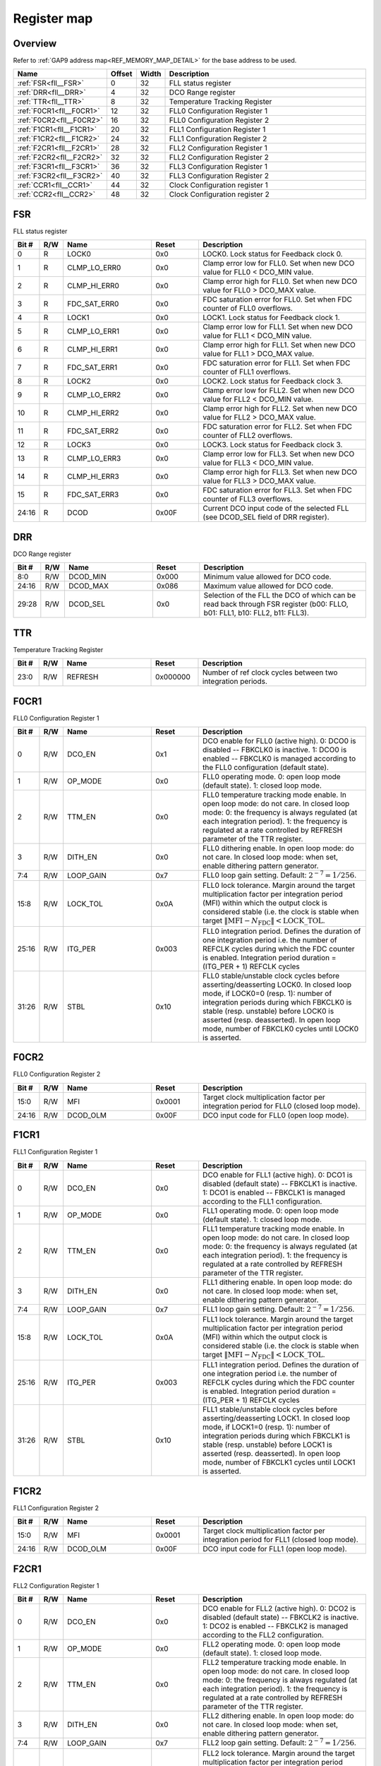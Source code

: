 .. 
   Input file: fe/ips/fll_new/README.md

Register map
^^^^^^^^^^^^


Overview
""""""""


Refer to :ref:`GAP9 address map<REF_MEMORY_MAP_DETAIL>` for the base address to be used.

.. table:: 
    :align: center
    :widths: 40 12 12 90

    +------------------------+------+-----+------------------------------+
    |          Name          |Offset|Width|         Description          |
    +========================+======+=====+==============================+
    |:ref:`FSR<fll__FSR>`    |     0|   32|FLL status register           |
    +------------------------+------+-----+------------------------------+
    |:ref:`DRR<fll__DRR>`    |     4|   32|DCO Range register            |
    +------------------------+------+-----+------------------------------+
    |:ref:`TTR<fll__TTR>`    |     8|   32|Temperature Tracking Register |
    +------------------------+------+-----+------------------------------+
    |:ref:`F0CR1<fll__F0CR1>`|    12|   32|FLL0 Configuration Register 1 |
    +------------------------+------+-----+------------------------------+
    |:ref:`F0CR2<fll__F0CR2>`|    16|   32|FLL0 Configuration Register 2 |
    +------------------------+------+-----+------------------------------+
    |:ref:`F1CR1<fll__F1CR1>`|    20|   32|FLL1 Configuration Register 1 |
    +------------------------+------+-----+------------------------------+
    |:ref:`F1CR2<fll__F1CR2>`|    24|   32|FLL1 Configuration Register 2 |
    +------------------------+------+-----+------------------------------+
    |:ref:`F2CR1<fll__F2CR1>`|    28|   32|FLL2 Configuration Register 1 |
    +------------------------+------+-----+------------------------------+
    |:ref:`F2CR2<fll__F2CR2>`|    32|   32|FLL2 Configuration Register 2 |
    +------------------------+------+-----+------------------------------+
    |:ref:`F3CR1<fll__F3CR1>`|    36|   32|FLL3 Configuration Register 1 |
    +------------------------+------+-----+------------------------------+
    |:ref:`F3CR2<fll__F3CR2>`|    40|   32|FLL3 Configuration Register 2 |
    +------------------------+------+-----+------------------------------+
    |:ref:`CCR1<fll__CCR1>`  |    44|   32|Clock Configuration register 1|
    +------------------------+------+-----+------------------------------+
    |:ref:`CCR2<fll__CCR2>`  |    48|   32|Clock Configuration register 2|
    +------------------------+------+-----+------------------------------+

.. _fll__FSR:

FSR
"""

FLL status register

.. table:: 
    :align: center
    :widths: 13 12 45 24 85

    +-----+---+------------+-----+--------------------------------------------------------------------------------+
    |Bit #|R/W|    Name    |Reset|                                  Description                                   |
    +=====+===+============+=====+================================================================================+
    |    0|R  |LOCK0       |0x0  |LOCK0. Lock status for Feedback clock 0.                                        |
    +-----+---+------------+-----+--------------------------------------------------------------------------------+
    |    1|R  |CLMP_LO_ERR0|0x0  |Clamp error low for FLL0. Set when new DCO value for FLL0 < DCO_MIN value.      |
    +-----+---+------------+-----+--------------------------------------------------------------------------------+
    |    2|R  |CLMP_HI_ERR0|0x0  |Clamp error high for FLL0. Set when new DCO value for FLL0 > DCO_MAX value.     |
    +-----+---+------------+-----+--------------------------------------------------------------------------------+
    |    3|R  |FDC_SAT_ERR0|0x0  |FDC saturation error for FLL0. Set when FDC counter of FLL0 overflows.          |
    +-----+---+------------+-----+--------------------------------------------------------------------------------+
    |    4|R  |LOCK1       |0x0  |LOCK1. Lock status for Feedback clock 1.                                        |
    +-----+---+------------+-----+--------------------------------------------------------------------------------+
    |    5|R  |CLMP_LO_ERR1|0x0  |Clamp error low for FLL1. Set when new DCO value for FLL1 < DCO_MIN value.      |
    +-----+---+------------+-----+--------------------------------------------------------------------------------+
    |    6|R  |CLMP_HI_ERR1|0x0  |Clamp error high for FLL1. Set when new DCO value for FLL1 > DCO_MAX value.     |
    +-----+---+------------+-----+--------------------------------------------------------------------------------+
    |    7|R  |FDC_SAT_ERR1|0x0  |FDC saturation error for FLL1. Set when FDC counter of FLL1 overflows.          |
    +-----+---+------------+-----+--------------------------------------------------------------------------------+
    |    8|R  |LOCK2       |0x0  |LOCK2. Lock status for Feedback clock 3.                                        |
    +-----+---+------------+-----+--------------------------------------------------------------------------------+
    |    9|R  |CLMP_LO_ERR2|0x0  |Clamp error low for FLL2. Set when new DCO value for FLL2 < DCO_MIN value.      |
    +-----+---+------------+-----+--------------------------------------------------------------------------------+
    |   10|R  |CLMP_HI_ERR2|0x0  |Clamp error high for FLL2. Set when new DCO value for FLL2 > DCO_MAX value.     |
    +-----+---+------------+-----+--------------------------------------------------------------------------------+
    |   11|R  |FDC_SAT_ERR2|0x0  |FDC saturation error for FLL2. Set when FDC counter of FLL2 overflows.          |
    +-----+---+------------+-----+--------------------------------------------------------------------------------+
    |   12|R  |LOCK3       |0x0  |LOCK3. Lock status for Feedback clock 3.                                        |
    +-----+---+------------+-----+--------------------------------------------------------------------------------+
    |   13|R  |CLMP_LO_ERR3|0x0  |Clamp error low for FLL3. Set when new DCO value for FLL3 < DCO_MIN value.      |
    +-----+---+------------+-----+--------------------------------------------------------------------------------+
    |   14|R  |CLMP_HI_ERR3|0x0  |Clamp error high for FLL3. Set when new DCO value for FLL3 > DCO_MAX value.     |
    +-----+---+------------+-----+--------------------------------------------------------------------------------+
    |   15|R  |FDC_SAT_ERR3|0x0  |FDC saturation error for FLL3. Set when FDC counter of FLL3 overflows.          |
    +-----+---+------------+-----+--------------------------------------------------------------------------------+
    |24:16|R  |DCOD        |0x00F|Current DCO input code of the selected FLL (see DCOD_SEL field of DRR register).|
    +-----+---+------------+-----+--------------------------------------------------------------------------------+

.. _fll__DRR:

DRR
"""

DCO Range register

.. table:: 
    :align: center
    :widths: 13 12 45 24 85

    +-----+---+--------+-----+-------------------------------------------------------------------------------------------------------------------------+
    |Bit #|R/W|  Name  |Reset|                                                       Description                                                       |
    +=====+===+========+=====+=========================================================================================================================+
    |8:0  |R/W|DCOD_MIN|0x000|Minimum value allowed for DCO code.                                                                                      |
    +-----+---+--------+-----+-------------------------------------------------------------------------------------------------------------------------+
    |24:16|R/W|DCOD_MAX|0x086|Maximum value allowed for DCO code.                                                                                      |
    +-----+---+--------+-----+-------------------------------------------------------------------------------------------------------------------------+
    |29:28|R/W|DCOD_SEL|0x0  |Selection of the FLL the DCO of which can be read back through FSR register (b00: FLLO, b01: FLL1, b10: FLL2, b11: FLL3).|
    +-----+---+--------+-----+-------------------------------------------------------------------------------------------------------------------------+

.. _fll__TTR:

TTR
"""

Temperature Tracking Register

.. table:: 
    :align: center
    :widths: 13 12 45 24 85

    +-----+---+-------+--------+-----------------------------------------------------------+
    |Bit #|R/W| Name  | Reset  |                        Description                        |
    +=====+===+=======+========+===========================================================+
    |23:0 |R/W|REFRESH|0x000000|Number of ref clock cycles between two integration periods.|
    +-----+---+-------+--------+-----------------------------------------------------------+

.. _fll__F0CR1:

F0CR1
"""""

FLL0 Configuration Register 1

.. table:: 
    :align: center
    :widths: 13 12 45 24 85

    +-----+---+---------+-----+----------------------------------------------------------------------------------------------------------------------------------------------------------------------------------------------------------------------------------------------------------------------------------------------------------------+
    |Bit #|R/W|  Name   |Reset|                                                                                                                                                  Description                                                                                                                                                   |
    +=====+===+=========+=====+================================================================================================================================================================================================================================================================================================================+
    |    0|R/W|DCO_EN   |0x1  |DCO enable for FLL0 (active high). 0: DCO0 is disabled -- FBKCLK0 is inactive. 1: DCO0 is enabled -- FBKCLK0 is managed according to the FLL0 configuration (default state).                                                                                                                                    |
    +-----+---+---------+-----+----------------------------------------------------------------------------------------------------------------------------------------------------------------------------------------------------------------------------------------------------------------------------------------------------------------+
    |    1|R/W|OP_MODE  |0x0  |FLL0 operating mode. 0: open loop mode (default state). 1: closed loop mode.                                                                                                                                                                                                                                    |
    +-----+---+---------+-----+----------------------------------------------------------------------------------------------------------------------------------------------------------------------------------------------------------------------------------------------------------------------------------------------------------------+
    |    2|R/W|TTM_EN   |0x0  |FLL0 temperature tracking mode enable. In open loop mode: do not care. In closed loop mode: 0: the frequency is always regulated (at each integration period). 1: the frequency is regulated at a rate controlled by REFRESH parameter of the TTR register.                                                     |
    +-----+---+---------+-----+----------------------------------------------------------------------------------------------------------------------------------------------------------------------------------------------------------------------------------------------------------------------------------------------------------------+
    |    3|R/W|DITH_EN  |0x0  |FLL0 dithering enable. In open loop mode: do not care. In closed loop mode: when set, enable dithering pattern generator.                                                                                                                                                                                       |
    +-----+---+---------+-----+----------------------------------------------------------------------------------------------------------------------------------------------------------------------------------------------------------------------------------------------------------------------------------------------------------------+
    |7:4  |R/W|LOOP_GAIN|0x7  |FLL0 loop gain setting. Default: :math:`2^{-7} = 1/256`.                                                                                                                                                                                                                                                        |
    +-----+---+---------+-----+----------------------------------------------------------------------------------------------------------------------------------------------------------------------------------------------------------------------------------------------------------------------------------------------------------------+
    |15:8 |R/W|LOCK_TOL |0x0A |FLL0 lock tolerance. Margin around the target multiplication factor per integration period (MFI) within which the output clock is considered stable (i.e. the clock is stable when target :math:`\|\mathrm{MFI} - N_\mathrm{FDC}\| < \mathrm{LOCK\_TOL}`.                                                       |
    +-----+---+---------+-----+----------------------------------------------------------------------------------------------------------------------------------------------------------------------------------------------------------------------------------------------------------------------------------------------------------------+
    |25:16|R/W|ITG_PER  |0x003|FLL0 integration period. Defines the duration of one integration period i.e. the number of REFCLK cycles during which the FDC counter is enabled. Integration period duration = (ITG_PER + 1) REFCLK cycles                                                                                                     |
    +-----+---+---------+-----+----------------------------------------------------------------------------------------------------------------------------------------------------------------------------------------------------------------------------------------------------------------------------------------------------------------+
    |31:26|R/W|STBL     |0x10 |FLL0 stable/unstable clock cycles before asserting/deasserting LOCK0. In closed loop mode, if LOCK0=0 (resp. 1): number of integration periods during which FBKCLK0 is stable (resp. unstable) before LOCK0 is asserted (resp. deasserted). In open loop mode, number of FBKCLK0 cycles until LOCK0 is asserted.|
    +-----+---+---------+-----+----------------------------------------------------------------------------------------------------------------------------------------------------------------------------------------------------------------------------------------------------------------------------------------------------------------+

.. _fll__F0CR2:

F0CR2
"""""

FLL0 Configuration Register 2

.. table:: 
    :align: center
    :widths: 13 12 45 24 85

    +-----+---+--------+------+--------------------------------------------------------------------------------------+
    |Bit #|R/W|  Name  |Reset |                                     Description                                      |
    +=====+===+========+======+======================================================================================+
    |15:0 |R/W|MFI     |0x0001|Target clock multiplication factor per integration period for FLL0 (closed loop mode).|
    +-----+---+--------+------+--------------------------------------------------------------------------------------+
    |24:16|R/W|DCOD_OLM|0x00F |DCO input code for FLL0 (open loop mode).                                             |
    +-----+---+--------+------+--------------------------------------------------------------------------------------+

.. _fll__F1CR1:

F1CR1
"""""

FLL1 Configuration Register 1

.. table:: 
    :align: center
    :widths: 13 12 45 24 85

    +-----+---+---------+-----+----------------------------------------------------------------------------------------------------------------------------------------------------------------------------------------------------------------------------------------------------------------------------------------------------------------+
    |Bit #|R/W|  Name   |Reset|                                                                                                                                                  Description                                                                                                                                                   |
    +=====+===+=========+=====+================================================================================================================================================================================================================================================================================================================+
    |    0|R/W|DCO_EN   |0x0  |DCO enable for FLL1 (active high). 0: DCO1 is disabled (default state) -- FBKCLK1 is inactive. 1: DCO1 is enabled -- FBKCLK1 is managed according to the FLL1 configuration.                                                                                                                                    |
    +-----+---+---------+-----+----------------------------------------------------------------------------------------------------------------------------------------------------------------------------------------------------------------------------------------------------------------------------------------------------------------+
    |    1|R/W|OP_MODE  |0x0  |FLL1 operating mode. 0: open loop mode (default state). 1: closed loop mode.                                                                                                                                                                                                                                    |
    +-----+---+---------+-----+----------------------------------------------------------------------------------------------------------------------------------------------------------------------------------------------------------------------------------------------------------------------------------------------------------------+
    |    2|R/W|TTM_EN   |0x0  |FLL1 temperature tracking mode enable. In open loop mode: do not care. In closed loop mode: 0: the frequency is always regulated (at each integration period). 1: the frequency is regulated at a rate controlled by REFRESH parameter of the TTR register.                                                     |
    +-----+---+---------+-----+----------------------------------------------------------------------------------------------------------------------------------------------------------------------------------------------------------------------------------------------------------------------------------------------------------------+
    |    3|R/W|DITH_EN  |0x0  |FLL1 dithering enable. In open loop mode: do not care. In closed loop mode: when set, enable dithering pattern generator.                                                                                                                                                                                       |
    +-----+---+---------+-----+----------------------------------------------------------------------------------------------------------------------------------------------------------------------------------------------------------------------------------------------------------------------------------------------------------------+
    |7:4  |R/W|LOOP_GAIN|0x7  |FLL1 loop gain setting. Default: :math:`2^{-7} = 1/256`.                                                                                                                                                                                                                                                        |
    +-----+---+---------+-----+----------------------------------------------------------------------------------------------------------------------------------------------------------------------------------------------------------------------------------------------------------------------------------------------------------------+
    |15:8 |R/W|LOCK_TOL |0x0A |FLL1 lock tolerance. Margin around the target multiplication factor per integration period (MFI) within which the output clock is considered stable (i.e. the clock is stable when target :math:`\|\mathrm{MFI} - N_\mathrm{FDC}\| < \mathrm{LOCK\_TOL}`.                                                       |
    +-----+---+---------+-----+----------------------------------------------------------------------------------------------------------------------------------------------------------------------------------------------------------------------------------------------------------------------------------------------------------------+
    |25:16|R/W|ITG_PER  |0x003|FLL1 integration period. Defines the duration of one integration period i.e. the number of REFCLK cycles during which the FDC counter is enabled. Integration period duration = (ITG_PER + 1) REFCLK cycles                                                                                                     |
    +-----+---+---------+-----+----------------------------------------------------------------------------------------------------------------------------------------------------------------------------------------------------------------------------------------------------------------------------------------------------------------+
    |31:26|R/W|STBL     |0x10 |FLL1 stable/unstable clock cycles before asserting/deasserting LOCK1. In closed loop mode, if LOCK1=0 (resp. 1): number of integration periods during which FBKCLK1 is stable (resp. unstable) before LOCK1 is asserted (resp. deasserted). In open loop mode, number of FBKCLK1 cycles until LOCK1 is asserted.|
    +-----+---+---------+-----+----------------------------------------------------------------------------------------------------------------------------------------------------------------------------------------------------------------------------------------------------------------------------------------------------------------+

.. _fll__F1CR2:

F1CR2
"""""

FLL1 Configuration Register 2

.. table:: 
    :align: center
    :widths: 13 12 45 24 85

    +-----+---+--------+------+--------------------------------------------------------------------------------------+
    |Bit #|R/W|  Name  |Reset |                                     Description                                      |
    +=====+===+========+======+======================================================================================+
    |15:0 |R/W|MFI     |0x0001|Target clock multiplication factor per integration period for FLL1 (closed loop mode).|
    +-----+---+--------+------+--------------------------------------------------------------------------------------+
    |24:16|R/W|DCOD_OLM|0x00F |DCO input code for FLL1 (open loop mode).                                             |
    +-----+---+--------+------+--------------------------------------------------------------------------------------+

.. _fll__F2CR1:

F2CR1
"""""

FLL2 Configuration Register 1

.. table:: 
    :align: center
    :widths: 13 12 45 24 85

    +-----+---+---------+-----+----------------------------------------------------------------------------------------------------------------------------------------------------------------------------------------------------------------------------------------------------------------------------------------------------------------+
    |Bit #|R/W|  Name   |Reset|                                                                                                                                                  Description                                                                                                                                                   |
    +=====+===+=========+=====+================================================================================================================================================================================================================================================================================================================+
    |    0|R/W|DCO_EN   |0x0  |DCO enable for FLL2 (active high). 0: DCO2 is disabled (default state) -- FBKCLK2 is inactive. 1: DCO2 is enabled -- FBKCLK2 is managed according to the FLL2 configuration.                                                                                                                                    |
    +-----+---+---------+-----+----------------------------------------------------------------------------------------------------------------------------------------------------------------------------------------------------------------------------------------------------------------------------------------------------------------+
    |    1|R/W|OP_MODE  |0x0  |FLL2 operating mode. 0: open loop mode (default state). 1: closed loop mode.                                                                                                                                                                                                                                    |
    +-----+---+---------+-----+----------------------------------------------------------------------------------------------------------------------------------------------------------------------------------------------------------------------------------------------------------------------------------------------------------------+
    |    2|R/W|TTM_EN   |0x0  |FLL2 temperature tracking mode enable. In open loop mode: do not care. In closed loop mode: 0: the frequency is always regulated (at each integration period). 1: the frequency is regulated at a rate controlled by REFRESH parameter of the TTR register.                                                     |
    +-----+---+---------+-----+----------------------------------------------------------------------------------------------------------------------------------------------------------------------------------------------------------------------------------------------------------------------------------------------------------------+
    |    3|R/W|DITH_EN  |0x0  |FLL2 dithering enable. In open loop mode: do not care. In closed loop mode: when set, enable dithering pattern generator.                                                                                                                                                                                       |
    +-----+---+---------+-----+----------------------------------------------------------------------------------------------------------------------------------------------------------------------------------------------------------------------------------------------------------------------------------------------------------------+
    |7:4  |R/W|LOOP_GAIN|0x7  |FLL2 loop gain setting. Default: :math:`2^{-7} = 1/256`.                                                                                                                                                                                                                                                        |
    +-----+---+---------+-----+----------------------------------------------------------------------------------------------------------------------------------------------------------------------------------------------------------------------------------------------------------------------------------------------------------------+
    |15:8 |R/W|LOCK_TOL |0x0A |FLL2 lock tolerance. Margin around the target multiplication factor per integration period (MFI) within which the output clock is considered stable (i.e. the clock is stable when target :math:`\|\mathrm{MFI} - N_\mathrm{FDC}\| < \mathrm{LOCK\_TOL}`.                                                       |
    +-----+---+---------+-----+----------------------------------------------------------------------------------------------------------------------------------------------------------------------------------------------------------------------------------------------------------------------------------------------------------------+
    |25:16|R/W|ITG_PER  |0x003|FLL2 integration period. Defines the duration of one integration period i.e. the number of REFCLK cycles during which the FDC counter is enabled. Integration period duration = (ITG_PER + 1) REFCLK cycles                                                                                                     |
    +-----+---+---------+-----+----------------------------------------------------------------------------------------------------------------------------------------------------------------------------------------------------------------------------------------------------------------------------------------------------------------+
    |31:26|R/W|STBL     |0x10 |FLL2 stable/unstable clock cycles before asserting/deasserting LOCK2. In closed loop mode, if LOCK2=0 (resp. 1): number of integration periods during which FBKCLK2 is stable (resp. unstable) before LOCK2 is asserted (resp. deasserted). In open loop mode, number of FBKCLK2 cycles until LOCK2 is asserted.|
    +-----+---+---------+-----+----------------------------------------------------------------------------------------------------------------------------------------------------------------------------------------------------------------------------------------------------------------------------------------------------------------+

.. _fll__F2CR2:

F2CR2
"""""

FLL2 Configuration Register 2

.. table:: 
    :align: center
    :widths: 13 12 45 24 85

    +-----+---+--------+------+--------------------------------------------------------------------------------------+
    |Bit #|R/W|  Name  |Reset |                                     Description                                      |
    +=====+===+========+======+======================================================================================+
    |15:0 |R/W|MFI     |0x0001|Target clock multiplication factor per integration period for FLL2 (closed loop mode).|
    +-----+---+--------+------+--------------------------------------------------------------------------------------+
    |24:16|R/W|DCOD_OLM|0x00F |DCO input code for FLL2 (open loop mode).                                             |
    +-----+---+--------+------+--------------------------------------------------------------------------------------+

.. _fll__F3CR1:

F3CR1
"""""

FLL3 Configuration Register 1

.. table:: 
    :align: center
    :widths: 13 12 45 24 85

    +-----+---+---------+-----+----------------------------------------------------------------------------------------------------------------------------------------------------------------------------------------------------------------------------------------------------------------------------------------------------------------+
    |Bit #|R/W|  Name   |Reset|                                                                                                                                                  Description                                                                                                                                                   |
    +=====+===+=========+=====+================================================================================================================================================================================================================================================================================================================+
    |    0|R/W|DCO_EN   |0x0  |DCO enable for FLL3 (active high). 0: DCO3 is disabled (default state) -- FBKCLK3 is inactive. 1: DCO3 is enabled -- FBKCLK3 is managed according to the FLL3 configuration.                                                                                                                                    |
    +-----+---+---------+-----+----------------------------------------------------------------------------------------------------------------------------------------------------------------------------------------------------------------------------------------------------------------------------------------------------------------+
    |    1|R/W|OP_MODE  |0x0  |FLL3 operating mode. 0: open loop mode (default state). 1: closed loop mode.                                                                                                                                                                                                                                    |
    +-----+---+---------+-----+----------------------------------------------------------------------------------------------------------------------------------------------------------------------------------------------------------------------------------------------------------------------------------------------------------------+
    |    2|R/W|TTM_EN   |0x0  |FLL3 temperature tracking mode enable. In open loop mode: do not care. In closed loop mode: 0: the frequency is always regulated (at each integration period). 1: the frequency is regulated at a rate controlled by REFRESH parameter of the TTR register.                                                     |
    +-----+---+---------+-----+----------------------------------------------------------------------------------------------------------------------------------------------------------------------------------------------------------------------------------------------------------------------------------------------------------------+
    |    3|R/W|DITH_EN  |0x0  |FLL3 dithering enable. In open loop mode: do not care. In closed loop mode: when set, enable dithering pattern generator.                                                                                                                                                                                       |
    +-----+---+---------+-----+----------------------------------------------------------------------------------------------------------------------------------------------------------------------------------------------------------------------------------------------------------------------------------------------------------------+
    |7:4  |R/W|LOOP_GAIN|0x7  |FLL2 loop gain setting. Default: :math:`2^{-7} = 1/256`.                                                                                                                                                                                                                                                        |
    +-----+---+---------+-----+----------------------------------------------------------------------------------------------------------------------------------------------------------------------------------------------------------------------------------------------------------------------------------------------------------------+
    |15:8 |R/W|LOCK_TOL |0x0A |FLL3 lock tolerance. Margin around the target multiplication factor per integration period (MFI) within which the output clock is considered stable (i.e. the clock is stable when target :math:`\|\mathrm{MFI} - N_\mathrm{FDC}\| < \mathrm{LOCK\_TOL}`.                                                       |
    +-----+---+---------+-----+----------------------------------------------------------------------------------------------------------------------------------------------------------------------------------------------------------------------------------------------------------------------------------------------------------------+
    |25:16|R/W|ITG_PER  |0x003|FLL3 integration period. Defines the duration of one integration period i.e. the number of REFCLK cycles during which the FDC counter is enabled. Integration period duration = (ITG_PER + 1) REFCLK cycles                                                                                                     |
    +-----+---+---------+-----+----------------------------------------------------------------------------------------------------------------------------------------------------------------------------------------------------------------------------------------------------------------------------------------------------------------+
    |31:26|R/W|STBL     |0x10 |FLL3 stable/unstable clock cycles before asserting/deasserting LOCK3. In closed loop mode, if LOCK3=0 (resp. 1): number of integration periods during which FBKCLK3 is stable (resp. unstable) before LOCK3 is asserted (resp. deasserted). In open loop mode, number of FBKCLK3 cycles until LOCK3 is asserted.|
    +-----+---+---------+-----+----------------------------------------------------------------------------------------------------------------------------------------------------------------------------------------------------------------------------------------------------------------------------------------------------------------+

.. _fll__F3CR2:

F3CR2
"""""

FLL3 Configuration Register 2

.. table:: 
    :align: center
    :widths: 13 12 45 24 85

    +-----+---+--------+------+--------------------------------------------------------------------------------------+
    |Bit #|R/W|  Name  |Reset |                                     Description                                      |
    +=====+===+========+======+======================================================================================+
    |15:0 |R/W|MFI     |0x0001|Target clock multiplication factor per integration period for FLL3 (closed loop mode).|
    +-----+---+--------+------+--------------------------------------------------------------------------------------+
    |24:16|R/W|DCOD_OLM|0x00F |DCO input code for FLL3 (open loop mode).                                             |
    +-----+---+--------+------+--------------------------------------------------------------------------------------+

.. _fll__CCR1:

CCR1
""""

Clock Configuration register 1

.. table:: 
    :align: center
    :widths: 13 12 45 24 85

    +-----+---+--------+-----+---------------------------------------------------------------------------------------------------+
    |Bit #|R/W|  Name  |Reset|                                            Description                                            |
    +=====+===+========+=====+===================================================================================================+
    |7:0  |R/W|CLK0_DIV|0x02 |Clock divider setting for output clock 0 (PERIPH clock); divider is bypassed if CLK0_DIV = 0 or 1. |
    +-----+---+--------+-----+---------------------------------------------------------------------------------------------------+
    |15:8 |R/W|CLK1_DIV|0x02 |Clock divider setting for output clock 1 (SOC clock); divider is bypassed if CLK1_DIV = 0 or 1.    |
    +-----+---+--------+-----+---------------------------------------------------------------------------------------------------+
    |23:16|R/W|CLK2_DIV|0x00 |Clock divider setting for output clock 2 (CLUSTER clock); divider is bypassed if CLK2_DIV = 0 or 1.|
    +-----+---+--------+-----+---------------------------------------------------------------------------------------------------+
    |31:24|R/W|CLK3_DIV|0x00 |Clock divider setting for output clock 3 (SFU clock); divider is bypassed if CLK3_DIV = 0 or 1.    |
    +-----+---+--------+-----+---------------------------------------------------------------------------------------------------+

.. _fll__CCR2:

CCR2
""""

Clock Configuration register 2

.. table:: 
    :align: center
    :widths: 13 12 45 24 85

    +-----+---+--------+-----+----------------------------------------------------------------------------------------------------------------------------------------------------+
    |Bit #|R/W|  Name  |Reset|                                                                    Description                                                                     |
    +=====+===+========+=====+====================================================================================================================================================+
    |    0|R/W|CLK0_SEL|0x1  |Clock source selection for output clock 0 (PERIPH clock): 0: Ref clock (default). 1: FLL0 clock.                                                    |
    +-----+---+--------+-----+----------------------------------------------------------------------------------------------------------------------------------------------------+
    |5:4  |R/W|CLK1_SEL|0x1  |Clock source selection for output clock 1 (SOC clock): 00: Ref clock. 01: FLL0 clock (default). 1x: FLL1 clock.                                     |
    +-----+---+--------+-----+----------------------------------------------------------------------------------------------------------------------------------------------------+
    |9:8  |R/W|CLK2_SEL|0x0  |Clock source selection for output clock 2 (CLUSTER clock): 00: Ref clock (default). 01: FLL0 clock. 10: FLL1 clock. 11: FLL2 clock.                 |
    +-----+---+--------+-----+----------------------------------------------------------------------------------------------------------------------------------------------------+
    |14:12|R/W|CLK3_SEL|0x0  |Clock source selection for output clock 3 (SFU clock): 000: Ref clock (default). 001: FLL0 clock. 010: FLL1 clock. 011: FLL2 clock. 1xx: FLL3 clock.|
    +-----+---+--------+-----+----------------------------------------------------------------------------------------------------------------------------------------------------+
    |16   |R/W|CKG0    |0x1  |FLL0 clock gated. 0: FLL0 is not gated. 1: FLL0 is clock gated by LOCK0 signal.                                                                     |
    +-----+---+--------+-----+----------------------------------------------------------------------------------------------------------------------------------------------------+
    |17   |R/W|CKG1    |0x1  |FLL1 clock gated. 0: FLL1 is not gated. 1: FLL1 is clock gated by LOCK1 signal.                                                                     |
    +-----+---+--------+-----+----------------------------------------------------------------------------------------------------------------------------------------------------+
    |18   |R/W|CKG2    |0x1  |FLL2 clock gated. 0: FLL2 is not gated. 1: FLL2 is clock gated by LOCK2 signal.                                                                     |
    +-----+---+--------+-----+----------------------------------------------------------------------------------------------------------------------------------------------------+
    |19   |R/W|CKG3    |0x1  |FLL3 clock gated. 0: FLL3 is not gated. 1: FLL3 is clock gated by LOCK3 signal.                                                                     |
    +-----+---+--------+-----+----------------------------------------------------------------------------------------------------------------------------------------------------+

